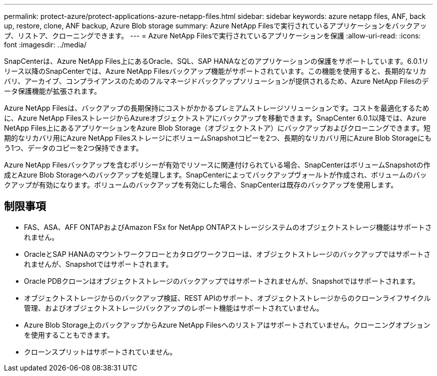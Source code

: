 ---
permalink: protect-azure/protect-applications-azure-netapp-files.html 
sidebar: sidebar 
keywords: azure netapp files, ANF, back up, restore, clone, ANF backup, Azure Blob storage 
summary: Azure NetApp Filesで実行されているアプリケーションをバックアップ、リストア、クローニングできます。 
---
= Azure NetApp Filesで実行されているアプリケーションを保護
:allow-uri-read: 
:icons: font
:imagesdir: ../media/


[role="lead"]
SnapCenterは、Azure NetApp Files上にあるOracle、SQL、SAP HANAなどのアプリケーションの保護をサポートしています。6.0.1リリース以降のSnapCenterでは、Azure NetApp Filesバックアップ機能がサポートされています。この機能を使用すると、長期的なリカバリ、アーカイブ、コンプライアンスのためのフルマネージドバックアップソリューションが提供されるため、Azure NetApp Filesのデータ保護機能が拡張されます。

Azure NetApp Filesは、バックアップの長期保持にコストがかかるプレミアムストレージソリューションです。コストを最適化するために、Azure NetApp FilesストレージからAzureオブジェクトストアにバックアップを移動できます。SnapCenter 6.0.1以降では、Azure NetApp Files上にあるアプリケーションをAzure Blob Storage（オブジェクトストア）にバックアップおよびクローニングできます。短期的なリカバリ用にAzure NetApp FilesストレージにボリュームSnapshotコピーを2つ、長期的なリカバリ用にAzure Blob Storageにもう1つ、データのコピーを2つ保持できます。

Azure NetApp Filesバックアップを含むポリシーが有効でリソースに関連付けられている場合、SnapCenterはボリュームSnapshotの作成とAzure Blob Storageへのバックアップを処理します。SnapCenterによってバックアップヴォールトが作成され、ボリュームのバックアップが有効になります。ボリュームのバックアップを有効にした場合、SnapCenterは既存のバックアップを使用します。



== 制限事項

* FAS、ASA、AFF ONTAPおよびAmazon FSx for NetApp ONTAPストレージシステムのオブジェクトストレージ機能はサポートされません。
* OracleとSAP HANAのマウントワークフローとカタログワークフローは、オブジェクトストレージのバックアップではサポートされませんが、Snapshotではサポートされます。
* Oracle PDBクローンはオブジェクトストレージのバックアップではサポートされませんが、Snapshotではサポートされます。
* オブジェクトストレージからのバックアップ検証、REST APIのサポート、オブジェクトストレージからのクローンライフサイクル管理、およびオブジェクトストレージバックアップのレポート機能はサポートされていません。
* Azure Blob Storage上のバックアップからAzure NetApp Filesへのリストアはサポートされていません。クローニングオプションを使用することもできます。
* クローンスプリットはサポートされていません。


